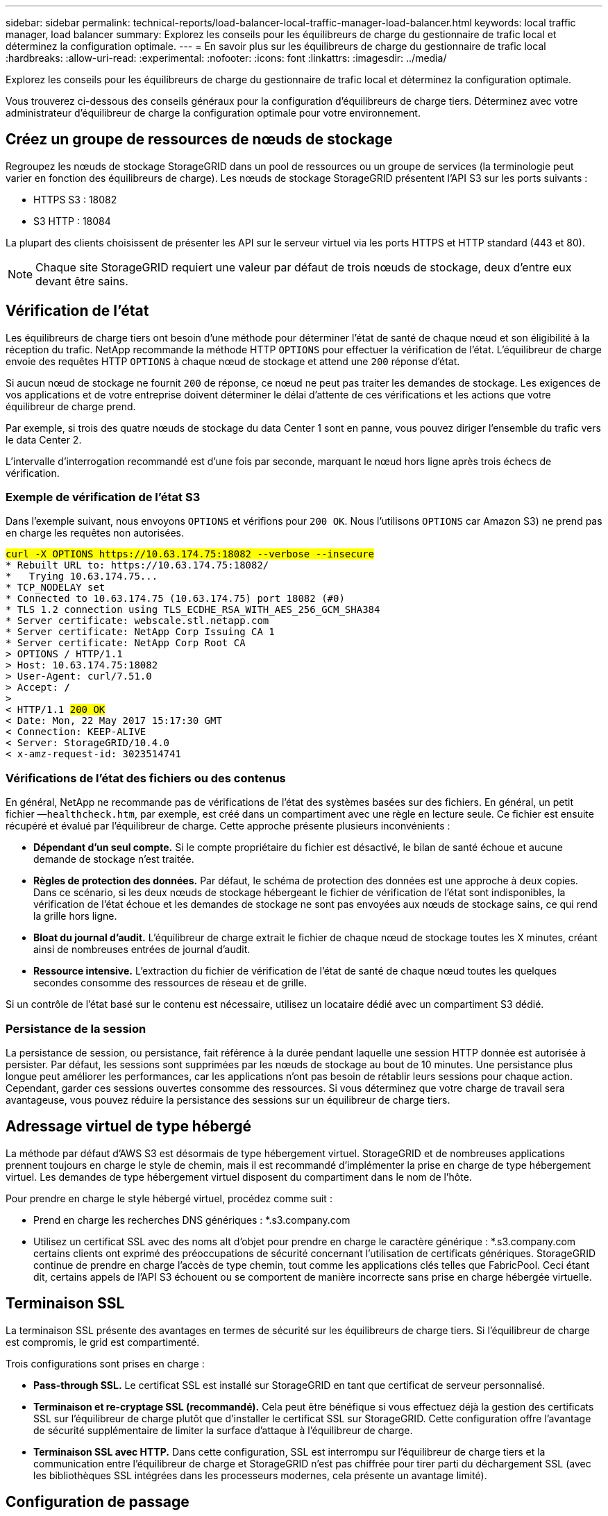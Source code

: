 ---
sidebar: sidebar 
permalink: technical-reports/load-balancer-local-traffic-manager-load-balancer.html 
keywords: local traffic manager, load balancer 
summary: Explorez les conseils pour les équilibreurs de charge du gestionnaire de trafic local et déterminez la configuration optimale. 
---
= En savoir plus sur les équilibreurs de charge du gestionnaire de trafic local
:hardbreaks:
:allow-uri-read: 
:experimental: 
:nofooter: 
:icons: font
:linkattrs: 
:imagesdir: ../media/


[role="lead"]
Explorez les conseils pour les équilibreurs de charge du gestionnaire de trafic local et déterminez la configuration optimale.

Vous trouverez ci-dessous des conseils généraux pour la configuration d'équilibreurs de charge tiers. Déterminez avec votre administrateur d'équilibreur de charge la configuration optimale pour votre environnement.



== Créez un groupe de ressources de nœuds de stockage

Regroupez les nœuds de stockage StorageGRID dans un pool de ressources ou un groupe de services (la terminologie peut varier en fonction des équilibreurs de charge). Les nœuds de stockage StorageGRID présentent l'API S3 sur les ports suivants :

* HTTPS S3 : 18082
* S3 HTTP : 18084


La plupart des clients choisissent de présenter les API sur le serveur virtuel via les ports HTTPS et HTTP standard (443 et 80).


NOTE: Chaque site StorageGRID requiert une valeur par défaut de trois nœuds de stockage, deux d'entre eux devant être sains.



== Vérification de l'état

Les équilibreurs de charge tiers ont besoin d'une méthode pour déterminer l'état de santé de chaque nœud et son éligibilité à la réception du trafic. NetApp recommande la méthode HTTP `OPTIONS` pour effectuer la vérification de l'état. L'équilibreur de charge envoie des requêtes HTTP `OPTIONS` à chaque nœud de stockage et attend une `200` réponse d'état.

Si aucun nœud de stockage ne fournit `200` de réponse, ce nœud ne peut pas traiter les demandes de stockage. Les exigences de vos applications et de votre entreprise doivent déterminer le délai d'attente de ces vérifications et les actions que votre équilibreur de charge prend.

Par exemple, si trois des quatre nœuds de stockage du data Center 1 sont en panne, vous pouvez diriger l'ensemble du trafic vers le data Center 2.

L'intervalle d'interrogation recommandé est d'une fois par seconde, marquant le nœud hors ligne après trois échecs de vérification.



=== Exemple de vérification de l'état S3

Dans l'exemple suivant, nous envoyons `OPTIONS` et vérifions pour `200 OK`. Nous l'utilisons `OPTIONS` car Amazon S3) ne prend pas en charge les requêtes non autorisées.

[listing, subs="verbatim,quotes"]
----
##curl -X OPTIONS https://10.63.174.75:18082 --verbose --insecure##
* Rebuilt URL to: https://10.63.174.75:18082/
*   Trying 10.63.174.75...
* TCP_NODELAY set
* Connected to 10.63.174.75 (10.63.174.75) port 18082 (#0)
* TLS 1.2 connection using TLS_ECDHE_RSA_WITH_AES_256_GCM_SHA384
* Server certificate: webscale.stl.netapp.com
* Server certificate: NetApp Corp Issuing CA 1
* Server certificate: NetApp Corp Root CA
> OPTIONS / HTTP/1.1
> Host: 10.63.174.75:18082
> User-Agent: curl/7.51.0
> Accept: */*
>
< HTTP/1.1 ##200 OK##
< Date: Mon, 22 May 2017 15:17:30 GMT
< Connection: KEEP-ALIVE
< Server: StorageGRID/10.4.0
< x-amz-request-id: 3023514741
----


=== Vérifications de l'état des fichiers ou des contenus

En général, NetApp ne recommande pas de vérifications de l'état des systèmes basées sur des fichiers. En général, un petit fichier —`healthcheck.htm`, par exemple, est créé dans un compartiment avec une règle en lecture seule. Ce fichier est ensuite récupéré et évalué par l'équilibreur de charge. Cette approche présente plusieurs inconvénients :

* *Dépendant d'un seul compte.* Si le compte propriétaire du fichier est désactivé, le bilan de santé échoue et aucune demande de stockage n'est traitée.
* *Règles de protection des données.* Par défaut, le schéma de protection des données est une approche à deux copies. Dans ce scénario, si les deux nœuds de stockage hébergeant le fichier de vérification de l'état sont indisponibles, la vérification de l'état échoue et les demandes de stockage ne sont pas envoyées aux nœuds de stockage sains, ce qui rend la grille hors ligne.
* *Bloat du journal d'audit.* L'équilibreur de charge extrait le fichier de chaque nœud de stockage toutes les X minutes, créant ainsi de nombreuses entrées de journal d'audit.
* *Ressource intensive.* L'extraction du fichier de vérification de l'état de santé de chaque nœud toutes les quelques secondes consomme des ressources de réseau et de grille.


Si un contrôle de l'état basé sur le contenu est nécessaire, utilisez un locataire dédié avec un compartiment S3 dédié.



=== Persistance de la session

La persistance de session, ou persistance, fait référence à la durée pendant laquelle une session HTTP donnée est autorisée à persister. Par défaut, les sessions sont supprimées par les nœuds de stockage au bout de 10 minutes. Une persistance plus longue peut améliorer les performances, car les applications n'ont pas besoin de rétablir leurs sessions pour chaque action. Cependant, garder ces sessions ouvertes consomme des ressources. Si vous déterminez que votre charge de travail sera avantageuse, vous pouvez réduire la persistance des sessions sur un équilibreur de charge tiers.



== Adressage virtuel de type hébergé

La méthode par défaut d'AWS S3 est désormais de type hébergement virtuel. StorageGRID et de nombreuses applications prennent toujours en charge le style de chemin, mais il est recommandé d'implémenter la prise en charge de type hébergement virtuel. Les demandes de type hébergement virtuel disposent du compartiment dans le nom de l'hôte.

Pour prendre en charge le style hébergé virtuel, procédez comme suit :

* Prend en charge les recherches DNS génériques : *.s3.company.com
* Utilisez un certificat SSL avec des noms alt d'objet pour prendre en charge le caractère générique : *.s3.company.com certains clients ont exprimé des préoccupations de sécurité concernant l'utilisation de certificats génériques. StorageGRID continue de prendre en charge l'accès de type chemin, tout comme les applications clés telles que FabricPool. Ceci étant dit, certains appels de l'API S3 échouent ou se comportent de manière incorrecte sans prise en charge hébergée virtuelle.




== Terminaison SSL

La terminaison SSL présente des avantages en termes de sécurité sur les équilibreurs de charge tiers. Si l'équilibreur de charge est compromis, le grid est compartimenté.

Trois configurations sont prises en charge :

* *Pass-through SSL.* Le certificat SSL est installé sur StorageGRID en tant que certificat de serveur personnalisé.
* *Terminaison et re-cryptage SSL (recommandé).* Cela peut être bénéfique si vous effectuez déjà la gestion des certificats SSL sur l'équilibreur de charge plutôt que d'installer le certificat SSL sur StorageGRID. Cette configuration offre l'avantage de sécurité supplémentaire de limiter la surface d'attaque à l'équilibreur de charge.
* *Terminaison SSL avec HTTP.* Dans cette configuration, SSL est interrompu sur l'équilibreur de charge tiers et la communication entre l'équilibreur de charge et StorageGRID n'est pas chiffrée pour tirer parti du déchargement SSL (avec les bibliothèques SSL intégrées dans les processeurs modernes, cela présente un avantage limité).




== Configuration de passage

Si vous préférez configurer votre équilibreur de charge pour le transfert, vous devez installer le certificat sur StorageGRID. Accédez au menu:Configuration[certificats de serveur > noeuds finaux du service API de stockage objet certificat de serveur].



== Visibilité IP du client source

StorageGRID 11.4 a introduit le concept d'équilibreur de charge tiers fiable. Pour transférer l'adresse IP de l'application client vers StorageGRID, vous devez configurer cette fonction. Pour plus d'informations, voir https://kb.netapp.com/Advice_and_Troubleshooting/Hybrid_Cloud_Infrastructure/StorageGRID/How_to_configure_StorageGRID_to_work_with_third-party_Layer_7_load_balancers["Comment configurer StorageGRID pour qu'il fonctionne avec des équilibreurs de charge tiers de couche 7."^]

Pour activer l'en-tête XFF pour afficher l'adresse IP de l'application client, procédez comme suit :

.Étapes
. Enregistrez l'adresse IP du client dans le journal d'audit.
. Utilisez `aws:SourceIp` un compartiment S3 ou une règle de groupe.




=== Stratégies d'équilibrage de charge

La plupart des solutions d'équilibrage de charge offrent plusieurs stratégies d'équilibrage de charge. Les stratégies courantes sont les suivantes :

* *Robin rond.* Une solution universelle, mais avec peu de nœuds et de grands transferts obstruant les nœuds uniques.
* *Connexion minimale.* Convient parfaitement aux charges de travail mixtes et de petite taille qui offrent une distribution égale des connexions à tous les nœuds.


Le choix de l'algorithme devient moins important, car le nombre de nœuds de stockage est de plus en plus important.



=== Chemin d'accès aux données

Les données transitent par les équilibreurs de charge du gestionnaire de trafic local. StorageGRID ne prend pas en charge le routage direct de serveur (DSR).



==== Vérification de la distribution des connexions

Pour vérifier que votre méthode répartit la charge uniformément entre les nœuds de stockage, vérifiez les sessions établies sur chaque nœud d'un site donné :

* *Méthode UI.* Aller au menu:support[Metrics > S3 Overview > LDR HTTP sessions]
* *API métriques.* Utilisation `storagegrid_http_sessions_incoming_currently_established`

